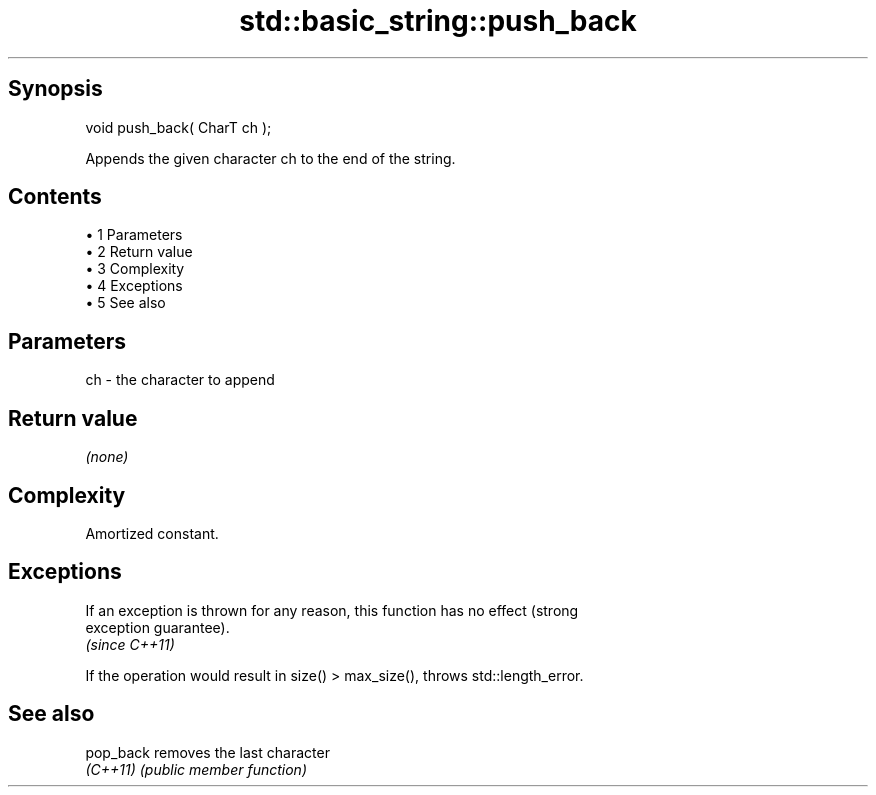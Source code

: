 .TH std::basic_string::push_back 3 "Apr 19 2014" "1.0.0" "C++ Standard Libary"
.SH Synopsis
   void push_back( CharT ch );

   Appends the given character ch to the end of the string.

.SH Contents

     • 1 Parameters
     • 2 Return value
     • 3 Complexity
     • 4 Exceptions
     • 5 See also

.SH Parameters

   ch - the character to append

.SH Return value

   \fI(none)\fP

.SH Complexity

   Amortized constant.

.SH Exceptions

   If an exception is thrown for any reason, this function has no effect (strong
   exception guarantee).
   \fI(since C++11)\fP

   If the operation would result in size() > max_size(), throws std::length_error.

.SH See also

   pop_back removes the last character
   \fI(C++11)\fP  \fI(public member function)\fP
